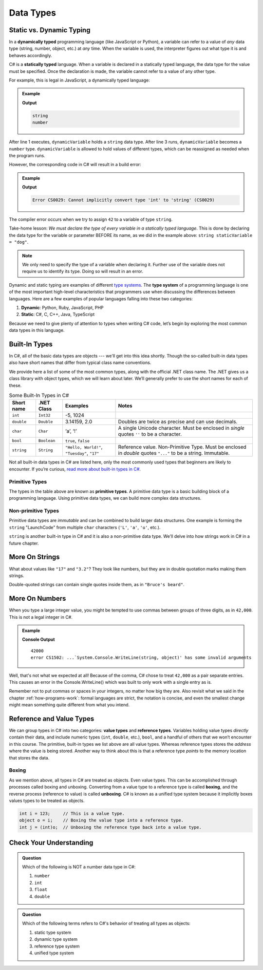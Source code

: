 ======================
Data Types
======================

.. index:: ! data type, ! type 

Static vs. Dynamic Typing
-------------------------

.. index:: ! dynamically typed, ! statically typed

In a **dynamically typed** programming language (like JavaScript or Python), a
variable can refer to a value of *any* data type (string, number,
object, etc.) at *any* time. When the variable is used, the interpreter figures
out what type it is and behaves accordingly.

C# is a **statically typed** language. When a variable is
declared in a statically typed language, the data type for the value must be
specified. Once the declaration is made, the variable cannot refer
to a value of any other type.

For example, this is legal in JavaScript, a dynamically typed language:

.. admonition:: Example

   .. sourcecode:: JavaScript
      :linenos:

      let dynamicVariable = "dog";
      console.log(typeof(dynamicVariable));
      dynamicVariable = 42;
      console.log(typeof(dynamicVariable));

   **Output**

   .. sourcecode:: bash

      string
      number

After line 1 executes, ``dynamicVariable`` holds a ``string`` data type. After
line 3 runs, ``dynamicVariable`` becomes a ``number`` type. ``dynamicVariable``
is allowed to hold values of different types, which can be reassigned as
needed when the program runs.

However, the corresponding code in C# will result in a build error:

.. admonition:: Example

   .. sourcecode:: c#
      :linenos:

      string staticVariable = "dog";
      staticVariable = 42;

   **Output**

   .. sourcecode:: bash

      Error CS0029: Cannot implicitly convert type 'int' to 'string' (CS0029) 

The compiler error occurs when we try to assign ``42`` to a variable of type
``string``.

Take-home lesson: *We must declare the type of every variable in
a statically typed language*. This is done by declaring the data type for the
variable or parameter BEFORE its name, as we did in the example above:
``string staticVariable = "dog"``.

.. admonition:: Note

   We only need to specify the type of a variable when declaring
   it. Further use of the variable does not require us to identify
   its type. Doing so will result in an error.


.. index:: ! type system

Dynamic and static typing are examples of different `type
systems <https://en.wikipedia.org/wiki/Type_system>`__. The **type system** of
a programming language is one of the most important high-level characteristics
that programmers use when discussing the differences between languages. Here
are a few examples of popular languages falling into these two categories:

#. **Dynamic**: Python, Ruby, JavaScript, PHP
#. **Static**: C#, C, C++, Java, TypeScript

Because we need to give plenty of attention to types when writing C# code,
let’s begin by exploring the most common data types in this language.

Built-In Types
--------------

In C#, all of the basic data types are objects --- we'll get into this idea shortly. Though the so-called 
built-in data types also have short names that differ from typical class name
conventions.

We provide here a list of some of the most common types, along with the official .NET class name. 
The .NET gives us a class library with object types, which we will learn about later. 
We’ll generally prefer to use the short names for each of these.

.. list-table:: Some Built-In Types in C#
   :header-rows: 1

   * - Short name
     - .NET Class
     - Examples
     - Notes 
   * - ``int``  
     - ``Int32``
     - -5, 1024 
     -
   * - ``double``
     - ``Double``
     - 3.14159, 2.0
     - Doubles are twice as precise and can use decimals. 
   * - ``char``
     - ``Char``
     - ‘a’, ‘!’ 
     - A single Unicode character. Must be enclosed in *single* quotes ``''`` to be a character.
   * - ``bool``
     - ``Boolean``
     - ``true``, ``false``
     -
   * - ``string``
     - ``String``
     - ``"Hello, World!"``, ``"Tuesday"``, ``"17"``
     - Reference value.  Non-Primitive Type.  Must be enclosed in *double* quotes ``"..."`` to be a string.  Immutable. 


Not all built-in data types in C# are listed here, only the most
commonly used types that beginners are likely to encounter. If you’re
curious, `read more about built-in types in
C# <https://msdn.microsoft.com/en-us/library/ya5y69ds.aspx>`__.

.. index:: ! primitive type

Primitive Types
^^^^^^^^^^^^^^^

The types in the table above are known as **primitive types**. A primitive data type is a basic 
building block of a programming language. Using primitive data types, we
can build more complex data structures.

Non-primitive Types
^^^^^^^^^^^^^^^^^^^

Primitive data types are *immutable* and can be combined to build larger data
structures. One example is forming the ``string`` "LaunchCode" from multiple
``char`` characters (``'L'``, ``'a'``, ``'u'``, etc.).

``string`` is another built-in type in C# and it is also a non-primitive data type. We'll delve into 
how strings work in C# in a future chapter.

More On Strings
---------------

What about values like ``"17"`` and ``"3.2"``? They look like numbers, but they are in double 
quotation marks making them strings.

Double-quoted strings can contain single quotes inside them, as in ``"Bruce's beard"``.


More On Numbers
---------------

When you type a large integer value, you might be tempted to use commas between groups of 
three digits, as in ``42,000``. This is not a legal integer in C#. 

.. admonition:: Example

   .. sourcecode:: csharp
      :linenos:

      Console.WriteLine(42000);
      Console.WriteLine(42,000);

   **Console Output**

   ::

      42000
      error CS1502: ...`System.Console.WriteLine(string, object)' has some invalid arguments

Well, that's not what we expected at all! 
Because of the comma, C# chose to treat ``42,000`` as a pair separate entries.  This causes an error in the Console.WriteLine() which was built
to only work with a single entry as is.


Remember not to put commas or spaces in your integers, no matter how big they are. 
Also revisit what we said in the chapter :ref:`how-programs-work`: formal languages are strict, 
the notation is concise, and even the smallest change might mean something quite different from what you intend.



.. index:: ! reference type ! value type

Reference and Value Types
-------------------------

We can group types in C# into two categories: **value types** and
**reference types**. Variables holding value types *directly* contain
their data, and include numeric types (``int``, ``double``, etc.),
``bool``, and a handful of others that we won’t encounter in this
course. The primitive, built-in types we list above are all value types.  
Whereas reference types stores the *address* where the value is being stored. 
Another way to think about this is that a reference type *points* to the 
memory location that stores the data.

.. index:: ! class


Boxing
^^^^^^

As we mention above, all types in C# are treated as objects. Even value types. 
This can be accomplished through processes called boxing and unboxing. 
Converting from a value type to a reference type is called **boxing**, and the reverse process 
(reference to value) is called **unboxing**. C# is known as a unified 
type system because it implicitly boxes values types to be treated as objects. 

.. sourcecode:: c#

   int i = 123;     // This is a value type.
   object o = i;    // Boxing the value type into a reference type.
   int j = (int)o;  // Unboxing the reference type back into a value type.

Check Your Understanding
-------------------------

.. admonition:: Question

   Which of the following is NOT a number data type in C#:

   #. ``number``
   #. ``int``
   #. ``float``
   #. ``double``

.. ans: a, ``number``

.. admonition:: Question

   Which of the following terms refers to C#'s behavior of treating all types as objects:

   #. static type system
   #. dynamic type system
   #. reference type system
   #. unified type system

.. ans: d, unified type system
